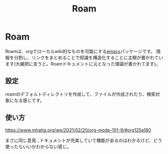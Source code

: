#+title: Roam

* Roam
Roamは、orgでローカルwiki的なものを可能にする[[file:20210508234743-emacs.org][emacs]]パッケージです。
情報を分割し、リンクをまとめることで知識を構造化することに主眼が置かれています(大雑把に言うと。Roamドキュメントに元となった理論が書かれてます)。
** 設定
roamのデフォルトディレクトリを作成して、ファイルが作成されたり、検索対象になる感じです。
** 使い方
https://www.mhatta.org/wp/2021/02/20/org-mode-101-9/#org125e180

まさに同じ意見…ドキュメントが充実していて機能があるのはわかるけど、どう使ったらいいかわからない感じ。

